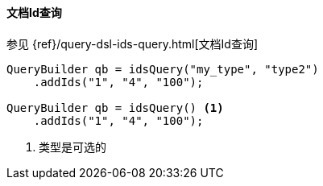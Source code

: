 [[java-query-dsl-ids-query]]
==== 文档Id查询


参见 {ref}/query-dsl-ids-query.html[文档Id查询]

[source,java]
--------------------------------------------------
QueryBuilder qb = idsQuery("my_type", "type2")
    .addIds("1", "4", "100");

QueryBuilder qb = idsQuery() <1>
    .addIds("1", "4", "100");
--------------------------------------------------
<1> 类型是可选的
